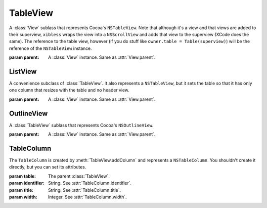 TableView
=========

A :class:`View` sublass that represents Cocoa's ``NSTableView``. Note that although it's a view and
that views are added to their superview, ``xibless`` wraps the view into a ``NSScrollView`` and
adds that view to the superview (XCode does the same). The reference to the table view, however
(if you do stuff like ``owner.table = Table(superview)``) will be the reference of the
``NSTableView`` instance.

.. class:: TableView(parent)
    
    :param parent: A :class:`View` instance. Same as :attr:`View.parent`.
    
    .. method:: addColumn(identifier, title, width)
        
        :param identifier: String. See :attr:`TableColumn.identifier`.
        :param title: String. See :attr:`TableColumn.title`.
        :param width: Integer. See :attr:`TableColumn.width`.
        
        Creates a :class:`TableColumn` and adds it to self. The created item is returned by the
        method.
    
    .. attribute:: allowsColumnReordering
    .. attribute:: allowsColumnResizing
    .. attribute:: allowsColumnSelection
    .. attribute:: allowsEmptySelection
    .. attribute:: allowsMultipleSelection
    .. attribute:: allowsTypeSelect
        
        *Boolean*. Sets the corresponding flag in ``NSTableView``. Default values are the same as
        in ``NSTableView``.
    
    .. attribute:: alternatingRows
        
        *Boolean*. Whether rows have an alternating background colors. In Cocoa, it's
        ``usesAlternatingRowBackgroundColors``.
    
    .. attribute:: font
    .. attribute:: editable
    
        If you set these attributes before adding your columns, all added columns will copy this
        attribute.

ListView
--------

A convenience subclass of :class:`TableView`. It also represents a ``NSTableView``, but it sets the
table so that it has only one column that resizes with the table and no header view.

.. class:: ListView(parent)
    
    :param parent: A :class:`View` instance. Same as :attr:`View.parent`.

OutlineView
-----------

A :class:`TableView` sublass that represents Cocoa's ``NSOutlineView``.

.. class:: OutlineView(parent)
    
    :param parent: A :class:`View` instance. Same as :attr:`View.parent`.

TableColumn
-----------

The ``TableColumn`` is created by :meth:`TableView.addColumn` and represents a ``NSTableColumn``.
You shouldn't create it directly, but you can set its attributes.

.. class:: TableColumn(table, identifier, title, width)
    
    :param table: The parent :class:`TableView`.
    :param identifier: String. See :attr:`TableColumn.identifier`.
    :param title: String. See :attr:`TableColumn.title`.
    :param width: Integer. See :attr:`TableColumn.width`.
    
    .. attribute:: identifier
        
        *String*. The identifier of the column.
    
    .. attribute:: title
        
        *String*. The title of the column. In Cocoa: ``headerCell.stringValue``.
    
    .. attribute:: width
        
        *Integer*. The width of the column.
    
    .. attribute:: font
        
        :class:`Font`. The font of the column. In Cocoa: ``dataCell.font``.
    
    .. attribute:: editable
        
        *Boolean*. Whether the column can be edited.
    
    .. attribute:: userResizable
        
        *Boolean*. Whether the user can resize the column.
    
    .. attribute:: autoResizable
        
        *Boolean*. Whether the column resizes itself when the table is resized.
    
    .. attribute:: dataCell
        
        :class:`Control` instance. Sets the column's ``dataCell`` attribute to the control's cell.
        During code generation, the code will look like ``[column setDataCell:[control cell]]``.
    
